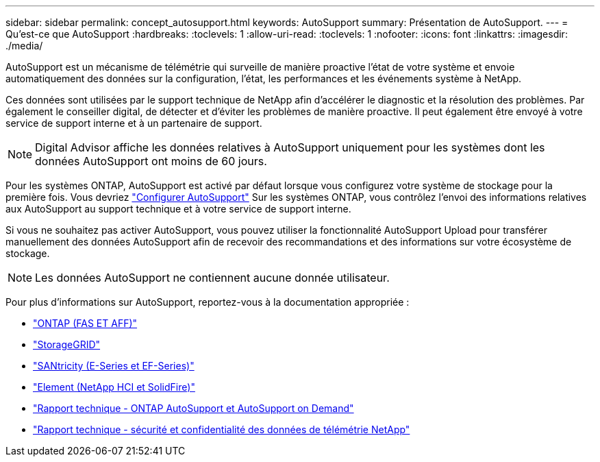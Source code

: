 ---
sidebar: sidebar 
permalink: concept_autosupport.html 
keywords: AutoSupport 
summary: Présentation de AutoSupport. 
---
= Qu'est-ce que AutoSupport
:hardbreaks:
:toclevels: 1
:allow-uri-read: 
:toclevels: 1
:nofooter: 
:icons: font
:linkattrs: 
:imagesdir: ./media/


[role="lead"]
AutoSupport est un mécanisme de télémétrie qui surveille de manière proactive l'état de votre système et envoie automatiquement des données sur la configuration, l'état, les performances et les événements système à NetApp.

Ces données sont utilisées par le support technique de NetApp afin d'accélérer le diagnostic et la résolution des problèmes. Par également le conseiller digital, de détecter et d'éviter les problèmes de manière proactive. Il peut également être envoyé à votre service de support interne et à un partenaire de support.


NOTE: Digital Advisor affiche les données relatives à AutoSupport uniquement pour les systèmes dont les données AutoSupport ont moins de 60 jours.

Pour les systèmes ONTAP, AutoSupport est activé par défaut lorsque vous configurez votre système de stockage pour la première fois. Vous devriez link:https://docs.netapp.com/ontap-9/topic/com.netapp.doc.dot-cm-sag/GUID-91C43742-E563-442E-8161-17D5C5DA8C19.html["Configurer AutoSupport"^] Sur les systèmes ONTAP, vous contrôlez l'envoi des informations relatives aux AutoSupport au support technique et à votre service de support interne.

Si vous ne souhaitez pas activer AutoSupport, vous pouvez utiliser la fonctionnalité AutoSupport Upload pour transférer manuellement des données AutoSupport afin de recevoir des recommandations et des informations sur votre écosystème de stockage.


NOTE: Les données AutoSupport ne contiennent aucune donnée utilisateur.

Pour plus d'informations sur AutoSupport, reportez-vous à la documentation appropriée :

* link:https://docs.netapp.com/us-en/ontap/system-admin/manage-autosupport-concept.html["ONTAP (FAS ET AFF)"^]
* link:https://docs.netapp.com/us-en/storagegrid-117/admin/what-is-autosupport.html["StorageGRID"^]
* link:https://docs.netapp.com/us-en/e-series-santricity/sm-support/autosupport-feature-overview.html["SANtricity (E-Series et EF-Series)"^]
* link:https://docs.netapp.com/us-en/solidfire-active-iq/concept-active-iq-learn-about-active-iq.html["Element (NetApp HCI et SolidFire)"^]
* link:https://www.netapp.com/pdf.html?item=/media/10438-tr-4444pdf.pdf["Rapport technique - ONTAP AutoSupport et AutoSupport on Demand"^]
* link:https://www.netapp.com/pdf.html?item=/media/10439-tr4688pdf.pdf["Rapport technique - sécurité et confidentialité des données de télémétrie NetApp"^]

